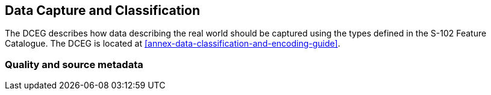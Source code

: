 
== Data Capture and Classification
The DCEG describes how data describing the real world should be captured using the types defined in the S-102 Feature Catalogue. The DCEG is located at <<annex-data-classification-and-encoding-guide>>.


[[qualityAndSourceMetadata]]
=== Quality and source metadata
